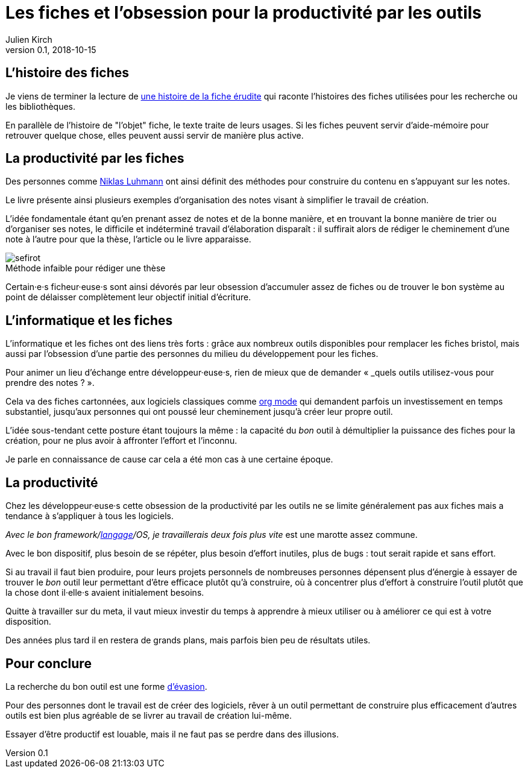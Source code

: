 = Les fiches et l'obsession pour la productivité par les outils
Julien Kirch
v0.1, 2018-10-15
:article_image: sefirot.png
:article_lang: fr
:article_description: Pas de magie

== L'histoire des fiches

Je viens de terminer la lecture de link:http://ficheserudites.enssib.fr[une histoire de la fiche érudite] qui raconte l'histoires des fiches utilisées pour les recherche ou les bibliothèques.

En parallèle de l'histoire de "l'objet" fiche, le texte traite de leurs usages.
Si les fiches peuvent servir d'aide-mémoire pour retrouver quelque chose, elles peuvent aussi servir de manière plus active.

== La productivité par les fiches

Des personnes comme link:../how-to-take-smart-notes/[Niklas Luhmann] ont ainsi définit des méthodes pour construire du contenu en s'appuyant sur les notes.

Le livre présente ainsi plusieurs exemples d'organisation des notes visant à simplifier le travail de création.

L'idée fondamentale étant qu'en prenant assez de notes et de la bonne manière, et en trouvant la bonne manière de trier ou d'organiser ses notes, le difficile et indéterminé travail d'élaboration disparaît :
il suffirait alors de rédiger le cheminement d'une note à l'autre pour que la thèse, l'article ou le livre apparaisse.

image::sefirot.png[caption="", title="Méthode infaible pour rédiger une thèse"]

Certain·e·s ficheur·euse·s sont ainsi dévorés par leur obsession d'accumuler assez de fiches ou de trouver le bon système au point de délaisser complètement leur objectif initial d'écriture.

== L'informatique et les fiches

L'informatique et les fiches ont des liens très forts :
grâce aux nombreux outils disponibles pour remplacer les fiches bristol, mais aussi par l'obsession d'une partie des personnes du milieu du développement pour les fiches.

Pour animer un lieu d'échange entre développeur·euse·s, rien de mieux que de demander « _quels outils utilisez-vous pour prendre des notes ? ».

Cela va des fiches cartonnées, aux logiciels classiques comme link:https://orgmode.org[org mode] qui demandent parfois un investissement en temps substantiel, jusqu'aux personnes qui ont poussé leur cheminement jusqu'à créer leur propre outil.

L'idée sous-tendant cette posture étant toujours la même : la capacité du _bon_ outil à démultiplier la puissance des fiches pour la création, pour ne plus avoir à affronter l'effort et l'inconnu.

Je parle en connaissance de cause car cela a été mon cas à une certaine époque.

== La productivité

Chez les développeur·euse·s cette obsession de la productivité par les outils ne se limite généralement pas aux fiches mais a tendance à s'appliquer à tous les logiciels.

_Avec le bon framework/link:prog-lang-idea[langage]/OS, je travaillerais deux fois plus vite_ est une marotte assez commune.

Avec le bon dispositif, plus besoin de se répéter, plus besoin d'effort inutiles, plus de bugs : tout serait rapide et sans effort.

Si au travail il faut bien produire, pour leurs projets personnels de nombreuses personnes dépensent plus d'énergie à essayer de trouver le _bon_ outil leur permettant d'être efficace plutôt qu'à construire, où à concentrer plus d'effort à construire l'outil plutôt que la chose dont il·elle·s avaient initialement besoins.

Quitte à travailler sur du meta, il vaut mieux investir du temps à apprendre à mieux utiliser ou à améliorer ce qui est à votre disposition.

Des années plus tard il en restera de grands plans, mais parfois bien peu de résultats utiles.

== Pour conclure

La recherche du bon outil est une forme link:https://fr.wikipedia.org/wiki/Évasion_(sociologie)[d'évasion].

Pour des personnes dont le travail est de créer des logiciels, rêver à un outil permettant de construire plus efficacement d'autres outils est bien plus agréable de se livrer au travail de création lui-même.

Essayer d'être productif est louable, mais il ne faut pas se perdre dans des illusions.